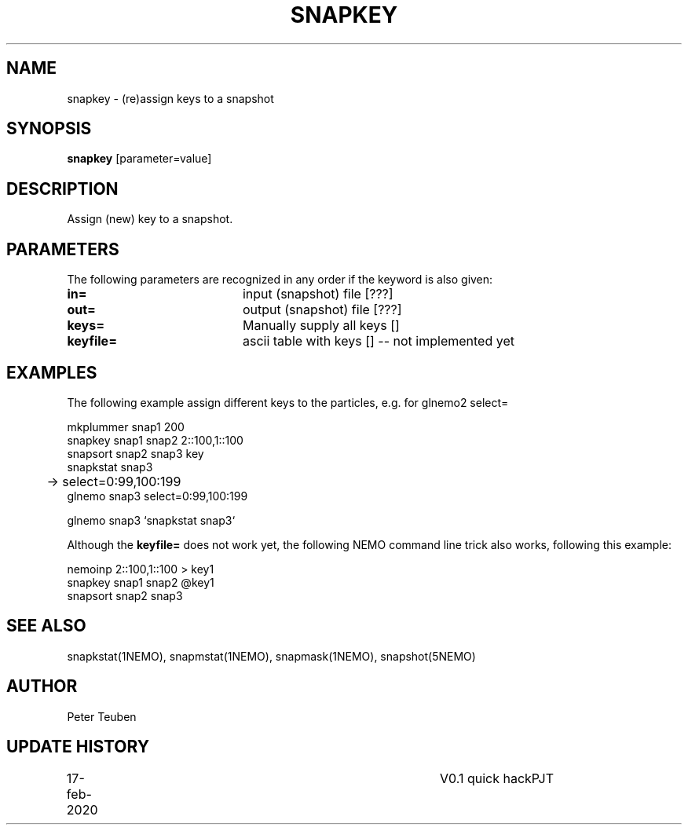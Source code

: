 .TH SNAPKEY 1NEMO "17 Feb 2020"
.SH NAME
snapkey \- (re)assign keys to a snapshot
.SH SYNOPSIS
\fBsnapkey\fP [parameter=value]
.SH DESCRIPTION
Assign (new) key to a snapshot.
.SH PARAMETERS
The following parameters are recognized in any order if the keyword
is also given:
.TP 20
\fBin=\fP
input (snapshot) file [???]    
.TP
\fBout=\fP
output (snapshot) file [???]    
.TP
\fBkeys=\fP
Manually supply all keys []   
.TP
\fBkeyfile=\fP
ascii table with keys []   -- not implemented yet
.SH EXAMPLES
The following example assign different keys to the particles, e.g. for glnemo2 select=
.nf

    mkplummer snap1  200
    snapkey snap1 snap2 2::100,1::100
    snapsort snap2 snap3 key
    snapkstat snap3
	->   select=0:99,100:199
    glnemo snap3 select=0:99,100:199

    glnemo snap3 `snapkstat snap3`
    
.fi
Although the \fBkeyfile=\fP does not work yet, the following NEMO command line trick also works,
following this example:
.nf

    nemoinp 2::100,1::100 > key1
    snapkey snap1 snap2 @key1
    snapsort snap2 snap3
.fi
.SH SEE ALSO
snapkstat(1NEMO), snapmstat(1NEMO), snapmask(1NEMO), snapshot(5NEMO)
.SH AUTHOR
Peter Teuben
.SH UPDATE HISTORY
.nf
.ta +1.0i +4.0i
17-feb-2020	V0.1 quick hack		PJT
.fi

